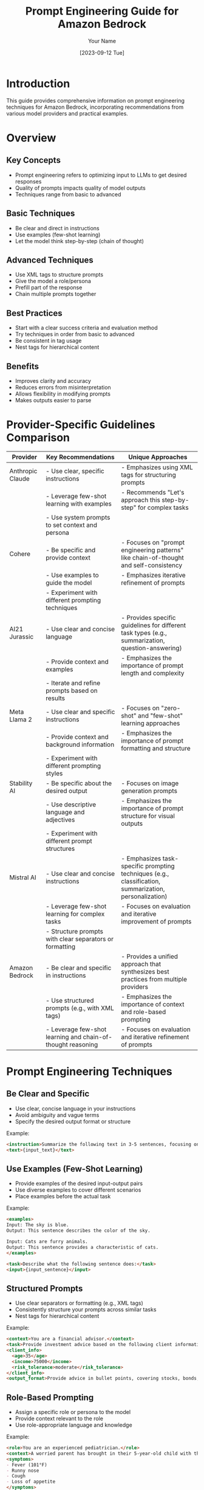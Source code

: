 #+TITLE: Prompt Engineering Guide for Amazon Bedrock
#+AUTHOR: Your Name
#+DATE: [2023-09-12 Tue]

* Introduction
This guide provides comprehensive information on prompt engineering techniques for Amazon Bedrock, incorporating recommendations from various model providers and practical examples.

* Overview
** Key Concepts
- Prompt engineering refers to optimizing input to LLMs to get desired responses
- Quality of prompts impacts quality of model outputs
- Techniques range from basic to advanced

** Basic Techniques
- Be clear and direct in instructions
- Use examples (few-shot learning)
- Let the model think step-by-step (chain of thought)

** Advanced Techniques
- Use XML tags to structure prompts
- Give the model a role/persona
- Prefill part of the response
- Chain multiple prompts together

** Best Practices
- Start with a clear success criteria and evaluation method
- Try techniques in order from basic to advanced
- Be consistent in tag usage
- Nest tags for hierarchical content

** Benefits
- Improves clarity and accuracy
- Reduces errors from misinterpretation
- Allows flexibility in modifying prompts
- Makes outputs easier to parse

* Provider-Specific Guidelines Comparison

| Provider        | Key Recommendations                                                                                                                                     | Unique Approaches                                                                                            |
|-----------------+---------------------------------------------------------------------------------------------------------------------------------------------------------+--------------------------------------------------------------------------------------------------------------|
| Anthropic Claude| - Use clear, specific instructions                                                                                                                       | - Emphasizes using XML tags for structuring prompts                                                          |
|                 | - Leverage few-shot learning with examples                                                                                                               | - Recommends "Let's approach this step-by-step" for complex tasks                                            |
|                 | - Use system prompts to set context and persona                                                                                                          |                                                                                                              |
|-----------------+---------------------------------------------------------------------------------------------------------------------------------------------------------+--------------------------------------------------------------------------------------------------------------|
| Cohere          | - Be specific and provide context                                                                                                                        | - Focuses on "prompt engineering patterns" like chain-of-thought and self-consistency                        |
|                 | - Use examples to guide the model                                                                                                                        | - Emphasizes iterative refinement of prompts                                                                 |
|                 | - Experiment with different prompting techniques                                                                                                         |                                                                                                              |
|-----------------+---------------------------------------------------------------------------------------------------------------------------------------------------------+--------------------------------------------------------------------------------------------------------------|
| AI21 Jurassic   | - Use clear and concise language                                                                                                                         | - Provides specific guidelines for different task types (e.g., summarization, question-answering)           |
|                 | - Provide context and examples                                                                                                                           | - Emphasizes the importance of prompt length and complexity                                                  |
|                 | - Iterate and refine prompts based on results                                                                                                            |                                                                                                              |
|-----------------+---------------------------------------------------------------------------------------------------------------------------------------------------------+--------------------------------------------------------------------------------------------------------------|
| Meta Llama 2    | - Use clear and specific instructions                                                                                                                    | - Focuses on "zero-shot" and "few-shot" learning approaches                                                  |
|                 | - Provide context and background information                                                                                                             | - Emphasizes the importance of prompt formatting and structure                                               |
|                 | - Experiment with different prompting styles                                                                                                             |                                                                                                              |
|-----------------+---------------------------------------------------------------------------------------------------------------------------------------------------------+--------------------------------------------------------------------------------------------------------------|
| Stability AI    | - Be specific about the desired output                                                                                                                   | - Focuses on image generation prompts                                                                        |
|                 | - Use descriptive language and adjectives                                                                                                                | - Emphasizes the importance of prompt structure for visual outputs                                           |
|                 | - Experiment with different prompt structures                                                                                                            |                                                                                                              |
|-----------------+---------------------------------------------------------------------------------------------------------------------------------------------------------+--------------------------------------------------------------------------------------------------------------|
| Mistral AI      | - Use clear and concise instructions                                                                                                                     | - Emphasizes task-specific prompting techniques (e.g., classification, summarization, personalization)      |
|                 | - Leverage few-shot learning for complex tasks                                                                                                           | - Focuses on evaluation and iterative improvement of prompts                                                 |
|                 | - Structure prompts with clear separators or formatting                                                                                                  |                                                                                                              |
|-----------------+---------------------------------------------------------------------------------------------------------------------------------------------------------+--------------------------------------------------------------------------------------------------------------|
| Amazon Bedrock  | - Be clear and specific in instructions                                                                                                                  | - Provides a unified approach that synthesizes best practices from multiple providers                        |
|                 | - Use structured prompts (e.g., with XML tags)                                                                                                           | - Emphasizes the importance of context and role-based prompting                                              |
|                 | - Leverage few-shot learning and chain-of-thought reasoning                                                                                              | - Focuses on evaluation and iterative refinement of prompts                                                  |
|-----------------+---------------------------------------------------------------------------------------------------------------------------------------------------------+--------------------------------------------------------------------------------------------------------------|

* Prompt Engineering Techniques
** Be Clear and Specific
- Use clear, concise language in your instructions
- Avoid ambiguity and vague terms
- Specify the desired output format or structure

Example:
#+BEGIN_SRC markdown
<instruction>Summarize the following text in 3-5 sentences, focusing on the main ideas and key points.</instruction>
<text>{input_text}</text>
#+END_SRC

** Use Examples (Few-Shot Learning)
- Provide examples of the desired input-output pairs
- Use diverse examples to cover different scenarios
- Place examples before the actual task

Example:
#+BEGIN_SRC markdown
<examples>
Input: The sky is blue.
Output: This sentence describes the color of the sky.

Input: Cats are furry animals.
Output: This sentence provides a characteristic of cats.
</examples>

<task>Describe what the following sentence does:</task>
<input>{input_sentence}</input>
#+END_SRC

** Structured Prompts
- Use clear separators or formatting (e.g., XML tags)
- Consistently structure your prompts across similar tasks
- Nest tags for hierarchical content

Example:
#+BEGIN_SRC markdown
<context>You are a financial advisor.</context>
<task>Provide investment advice based on the following client information:</task>
<client_info>
  <age>35</age>
  <income>75000</income>
  <risk_tolerance>moderate</risk_tolerance>
</client_info>
<output_format>Provide advice in bullet points, covering stocks, bonds, and savings.</output_format>
#+END_SRC

** Role-Based Prompting
- Assign a specific role or persona to the model
- Provide context relevant to the role
- Use role-appropriate language and knowledge

Example:
#+BEGIN_SRC markdown
<role>You are an experienced pediatrician.</role>
<context>A worried parent has brought in their 5-year-old child with the following symptoms:</context>
<symptoms>
- Fever (101°F)
- Runny nose
- Cough
- Loss of appetite
</symptoms>
<task>Provide a possible diagnosis and recommended course of action.</task>
#+END_SRC

** Chain of Thought
- Break down complex tasks into smaller steps
- Ask the model to explain its reasoning
- Use phrases like "Let's approach this step-by-step"

Example:
#+BEGIN_SRC markdown
<task>Solve the following word problem:</task>
<problem>If a train travels 120 miles in 2 hours, how far will it travel in 5 hours assuming it maintains the same speed?</problem>
<instruction>Let's solve this step-by-step:
1. Calculate the train's speed
2. Use the speed to determine the distance traveled in 5 hours
Explain each step of your reasoning.</instruction>
#+END_SRC

** Context Provision
- Provide relevant background information
- Include any constraints or special considerations
- Use the context to guide the model's understanding

Example:
#+BEGIN_SRC markdown
<context>You are writing a blog post for a tech-savvy audience familiar with basic programming concepts.</context>
<task>Explain the concept of recursion in programming.</task>
<requirements>
- Use an everyday analogy to illustrate the concept
- Provide a simple code example in Python
- Discuss potential pitfalls and best practices
</requirements>
#+END_SRC

** Output Formatting
- Clearly specify the desired output format
- Use examples to demonstrate the expected structure
- Consider using structured formats like JSON or XML for easy parsing

Example:
#+BEGIN_SRC markdown
<task>Analyze the sentiment of the following customer review:</task>
<review>{customer_review_text}</review>
<output_format>
Provide the output in JSON format with the following structure:
{
  "sentiment": "positive|negative|neutral",
  "confidence": 0.0 to 1.0,
  "key_phrases": ["phrase1", "phrase2", "phrase3"]
}
</output_format>
#+END_SRC

** Iterative Refinement
- Start with a basic prompt and gradually improve it
- Test the prompt with various inputs
- Adjust based on the model's performance and output quality

Example:
#+BEGIN_SRC markdown
# Initial prompt
<task>Summarize the following news article:</task>
<article>{news_article_text}</article>

# Refined prompt
<task>Summarize the following news article in 3-5 sentences:</task>
<focus_points>
- Main event or topic
- Key people or organizations involved
- Significant impacts or outcomes
</focus_points>
<article>{news_article_text}</article>
<output_format>Provide the summary in paragraph form, maintaining a neutral tone.</output_format>
#+END_SRC

* Examples of Good and Bad Prompts
** Text Summarization
*** Good Prompt
#+BEGIN_SRC json
{"input":"<instructions>Summarize the following text in 3-5 sentences.</instructions>\n<text>{text_to_summarize}</text>"}
#+END_SRC

*** Bad Prompt
#+BEGIN_SRC json
{"input":"Summarize the following text in 3-5 sentences.\n{text_to_summarize}"}
#+END_SRC

** Explaining a Concept
*** Good Prompt
#+BEGIN_SRC json
{"input":"<role>You are an expert data scientist.</role>\n<task>Explain the concept of linear regression to a beginner.</task>\n<format>Use simple language and provide an example.</format>"}
#+END_SRC

*** Bad Prompt
#+BEGIN_SRC json
{"input":"You are an expert data scientist. Explain the concept of linear regression to a beginner. Use simple language and provide an example."}
#+END_SRC

** Sentiment Analysis
*** Good Prompt
#+BEGIN_SRC json
{"input":"<context>You are analyzing customer feedback for a restaurant.</context>\n<task>Categorize the following review as positive, negative, or neutral.</task>\n<example>\nReview: 'The food was delicious but the service was slow.'\nCategory: Neutral\n</example>\n<review>{customer_review}</review>"}
#+END_SRC

*** Bad Prompt
#+BEGIN_SRC json
{"input":"Analyze customer feedback for a restaurant. Categorize the following review as positive, negative, or neutral.\nExample:\nReview: 'The food was delicious but the service was slow.'\nCategory: Neutral\n{customer_review}"}
#+END_SRC

* Generating prompts_dataset.jsonl
:PROPERTIES:
:header-args:json: :tangle prompts_dataset.jsonl
:END:

#+BEGIN_SRC json
{"input":"What is cloud computing in a single paragraph?"}
{"input":"Act as a Solutions Architect and explain what is cloud computing. Answer with a single and technical paragraph."}
{"input":"Act as a Solutions Architect and explain what is cloud computing. Answer with a single and technical paragraph, considering the following example: 'What is a database?' 'A database is a structured collection of data organized in a way that facilitates efficient storage, retrieval, modification, and management of information. It consists of one or more tables, each containing rows (records) and columns (fields) that store specific types of data. Databases employ a database management system (DBMS) software that provides tools for defining, creating, maintaining, and controlling access to the data, ensuring data integrity, security, and consistency. Databases are designed to support various operations, such as querying, sorting, indexing, and data manipulation, enabling efficient data processing and analysis for applications across various domains.'"}
{"input":"What is cloud compting?"}
#+END_SRC

* Testing the Evaluation Flow
#+BEGIN_SRC python
# Code for testing the evaluation flow
def evaluatePrompt(prompt):
    response = bedrock_agent_runtime.invoke_flow(
        flowIdentifier = flowEvalId,
        flowAliasIdentifier = flowEvalAliasId,
        inputs = [
            { 
                "content": { 
                    "document": prompt
                },
                "nodeName": "Start",
                "nodeOutputName": "document"
            }
        ]
    )
    event_stream = response["responseStream"]
    for event in event_stream:
        if "flowOutputEvent" in event:
            evalResponse = json.loads(event["flowOutputEvent"]["content"]["document"])
    if evalResponse:
        evalResponse["modelInvoke"] = modelInvokeId
        evalResponse["modelEval"] = modelEvalId
        return evalResponse

# Example usage
evaluatePrompt("What is cloud computing in a single paragraph?")
#+END_SRC

* Prompt Evaluation at Scale
#+BEGIN_SRC python
# Code for evaluating prompts at scale
import json
from datetime import datetime

# Read prompts dataset file locally
promptsDataset = []
with open('prompts_dataset.jsonl') as f:
    for line in f:
        promptsDataset.append(json.loads(line))

if promptsDataset:
    results = []
    for i, j in enumerate(promptsDataset):
        print(f"{datetime.now().strftime('%H:%M:%S')} - Evaluating prompt {i+1} of {len(promptsDataset)}...")
        try:
            results.append(evaluatePrompt(j["input"]))
        except Exception as e:
            print(f"Error evaluating prompt {i+1}: {e}")
            results.append({"error": str(e)})
    print("All prompts evaluated.")

# Review results
for i in results:
    print(json.dumps(i, indent=2, ensure_ascii=False))

# Create a graph with the scores
import matplotlib.pyplot as plt
import numpy as np

scores = [result['prompt-score'] for result in results]
labels = [f"Prompt {i+1}" for i in range(len(scores))]

fig, ax = plt.subplots(figsize=(8, 4))
ax.bar(labels, scores)
ax.set_title("Evaluation Scores", fontsize=12)
ax.set_xlabel("Prompts", fontsize=10)
ax.set_ylabel("Score", fontsize=10)
plt.xticks(rotation=45, fontsize=8)
ax.grid(axis='y', linestyle='--')
plt.subplots_adjust(bottom=0.3)
ax.axhline(y=80, color='r', linestyle='--', label='Passing threshold')
ax.legend(loc='upper left', bbox_to_anchor=(1.02, 1))
plt.show()
#+END_SRC

* Analyzing Evaluation Results
After running the evaluation at scale, it's crucial to analyze the results to gain insights and improve your prompts. Here are some steps to consider:

** 1. Identify High and Low Performing Prompts
- Look for prompts with consistently high scores across different inputs.
- Identify prompts that consistently score low or produce errors.

** 2. Analyze Patterns in Successful Prompts
- What common elements do high-scoring prompts share?
- Are there specific structures or phrasings that seem to work well?

** 3. Examine Failure Cases
- For low-scoring prompts, try to understand why they didn't perform well.
- Look for common themes in prompts that produced errors or unexpected results.

** 4. Consider Edge Cases
- How do your prompts perform on unusual or extreme inputs?
- Are there specific types of inputs where your prompts consistently underperform?

** 5. Iterate and Refine
- Based on your analysis, refine your prompts to address identified issues.
- Test the refined prompts to see if they improve performance.

* Best Practices for Prompt Engineering with Amazon Bedrock
Based on the evaluation results and general best practices, here are some key recommendations for prompt engineering with Amazon Bedrock:

** 1. Clarity and Specificity
- Be as clear and specific as possible in your instructions.
- Avoid ambiguity that could lead to misinterpretation by the model.

** 2. Structured Formatting
- Use consistent structured formatting (e.g., XML tags) to organize your prompts.
- Clearly separate different components like instructions, context, and examples.

** 3. Provide Context
- Give the model relevant background information to frame the task.
- Use role-based prompting to set the appropriate context for responses.

** 4. Use Examples Wisely
- Incorporate few-shot learning by providing relevant examples.
- Ensure your examples cover a diverse range of scenarios.

** 5. Encourage Step-by-Step Thinking
- For complex tasks, break them down into smaller steps.
- Use chain-of-thought prompting to guide the model's reasoning process.

** 6. Specify Output Format
- Clearly define the desired format for the model's output.
- Consider using structured formats like JSON for easier parsing and processing.

** 7. Iterative Refinement
- Continuously test and refine your prompts based on evaluation results.
- Be prepared to adjust your approach for different types of tasks or inputs.

** 8. Monitor and Update
- Regularly evaluate your prompts' performance, especially if the underlying model is updated.
- Stay informed about best practices and new techniques in prompt engineering.

* Cleaning-up Resources (optional)
#+BEGIN_SRC python
# Code for cleaning up resources
response = bedrock_agent.delete_flow_alias(
    flowIdentifier = flowEvalId,
    aliasIdentifier = flowEvalAliasId
)

response = bedrock_agent.delete_flow_version(
    flowIdentifier = flowEvalId,
    flowVersion = '1'
)

response = bedrock_agent.delete_flow(
    flowIdentifier = flowEvalId
)

response = bedrock_agent.delete_prompt(
    promptIdentifier = promptEvalId
)

response = iam.detach_role_policy(
    RoleName='MyBedrockFlowsRole',
    PolicyArn='arn:aws:iam::aws:policy/AmazonBedrockFullAccess'
)

response = iam.delete_role(
    RoleName = 'MyBedrockFlowsRole'
)
#+END_SRC

* Conclusion
Prompt engineering is a crucial skill for effectively leveraging large language models like those available through Amazon Bedrock. By following the guidelines and best practices outlined in this guide, you can create more effective prompts that lead to better, more consistent results from your AI models.

Remember that prompt engineering is an iterative process. Continuously evaluate and refine your prompts based on their performance and the specific needs of your use case. As you gain experience and as new techniques emerge, you'll be able to create increasingly sophisticated and effective prompts for a wide range of applications.
